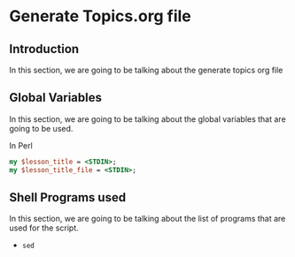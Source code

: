 * Generate Topics.org file


** Introduction

In this section, we are going to be talking about the generate topics org file



** Global Variables

In this section, we are going to be talking about the global variables that are
going to be used. 


In Perl
#+BEGIN_SRC perl
  my $lesson_title = <STDIN>;
  my $lesson_title_file = <STDIN>;
#+END_SRC



** Shell Programs used
In this section, we are going to be talking about the list of programs that are
used for the script.

- ~sed~
